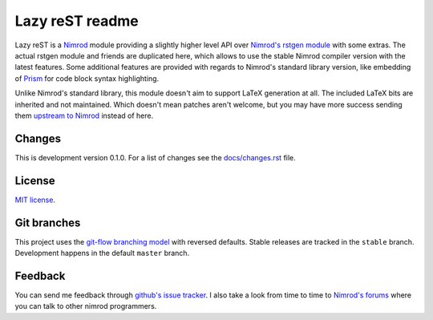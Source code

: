 ================
Lazy reST readme
================

Lazy reST is a `Nimrod <http://nimrod-lang.org>`_ module providing a slightly
higher level API over `Nimrod's rstgen module
<http://nimrod-lang.org/rstgen.html>`_ with some extras. The actual rstgen
module and friends are duplicated here, which allows to use the stable Nimrod
compiler version with the latest features. Some additional features are
provided with regards to Nimrod's standard library version, like embedding of
`Prism <http://prismjs.com>`_ for code block syntax highlighting.

Unlike Nimrod's standard library, this module doesn't aim to support LaTeX
generation at all. The included LaTeX bits are inherited and not maintained.
Which doesn't mean patches aren't welcome, but you may have more success
sending them `upstream to Nimrod <https://github.com/Araq/Nimrod>`_ instead of
here.


Changes
=======

This is development version 0.1.0. For a list of changes see the
`docs/changes.rst <docs/changes.rst>`_ file.


License
=======

`MIT license <LICENSE.rst>`_.


Git branches
============

This project uses the `git-flow branching model
<https://github.com/nvie/gitflow>`_ with reversed defaults. Stable releases are
tracked in the ``stable`` branch. Development happens in the default ``master``
branch.


Feedback
========

You can send me feedback through `github's issue tracker
<https://github.com/gradha/lazy_rest/issues>`_. I also take a look
from time to time to `Nimrod's forums <http://forum.nimrod-lang.org>`_ where
you can talk to other nimrod programmers.
